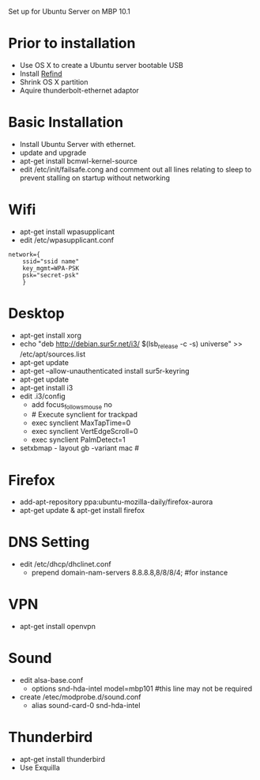 # Macbook-101-Ubuntu-server
Set up for Ubuntu Server on MBP 10.1

* Prior to installation
- Use OS X to create a Ubuntu server bootable USB
- Install [[http://www.rodsbooks.com/refind/][Refind]]
- Shrink OS X partition
- Aquire thunderbolt-ethernet adaptor

* Basic Installation
- Install Ubuntu Server with ethernet.
- update and upgrade
- apt-get install bcmwl-kernel-source
- edit /etc/init/failsafe.cong and comment out all lines relating to sleep to prevent stalling on startup without networking

* Wifi
- apt-get install wpasupplicant
- edit /etc/wpasupplicant.conf
#+begin_src
network={
	ssid="ssid name"
	key_mgmt=WPA-PSK
	psk="secret-psk"
	}
#+end_src

* Desktop
- apt-get install xorg
- echo "deb http://debian.sur5r.net/i3/ $(lsb_release -c -s) universe" >> /etc/apt/sources.list
- apt-get update
- apt-get --allow-unauthenticated install sur5r-keyring
- apt-get update
- apt-get install i3
- edit .i3/config
  - add focus_follows_mouse no
  - # Execute synclient for trackpad
  - exec synclient MaxTapTime=0
  - exec synclient VertEdgeScroll=0
  - exec synclient PalmDetect=1
- setxbmap - layout gb -variant mac #

* Firefox
- add-apt-repository ppa:ubuntu-mozilla-daily/firefox-aurora
- apt-get update & apt-get install firefox

* DNS Setting
- edit /etc/dhcp/dhclinet.conf
  - prepend domain-nam-servers 8.8.8.8,8/8/8/4; #for instance

* VPN
- apt-get install openvpn

* Sound
- edit alsa-base.conf
  - options snd-hda-intel model=mbp101 #this line may not be required
- create /etec/modprobe.d/sound.conf
  - alias sound-card-0 snd-hda-intel

* Thunderbird
- apt-get install thunderbird
- Use Exquilla 
